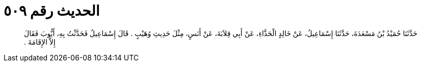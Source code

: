 
= الحديث رقم ٥٠٩

[quote.hadith]
حَدَّثَنَا حُمَيْدُ بْنُ مَسْعَدَةَ، حَدَّثَنَا إِسْمَاعِيلُ، عَنْ خَالِدٍ الْحَذَّاءِ، عَنْ أَبِي قِلاَبَةَ، عَنْ أَنَسٍ، مِثْلَ حَدِيثِ وُهَيْبٍ ‏.‏ قَالَ إِسْمَاعِيلُ فَحَدَّثْتُ بِهِ، أَيُّوبَ فَقَالَ إِلاَّ الإِقَامَةَ ‏.‏
